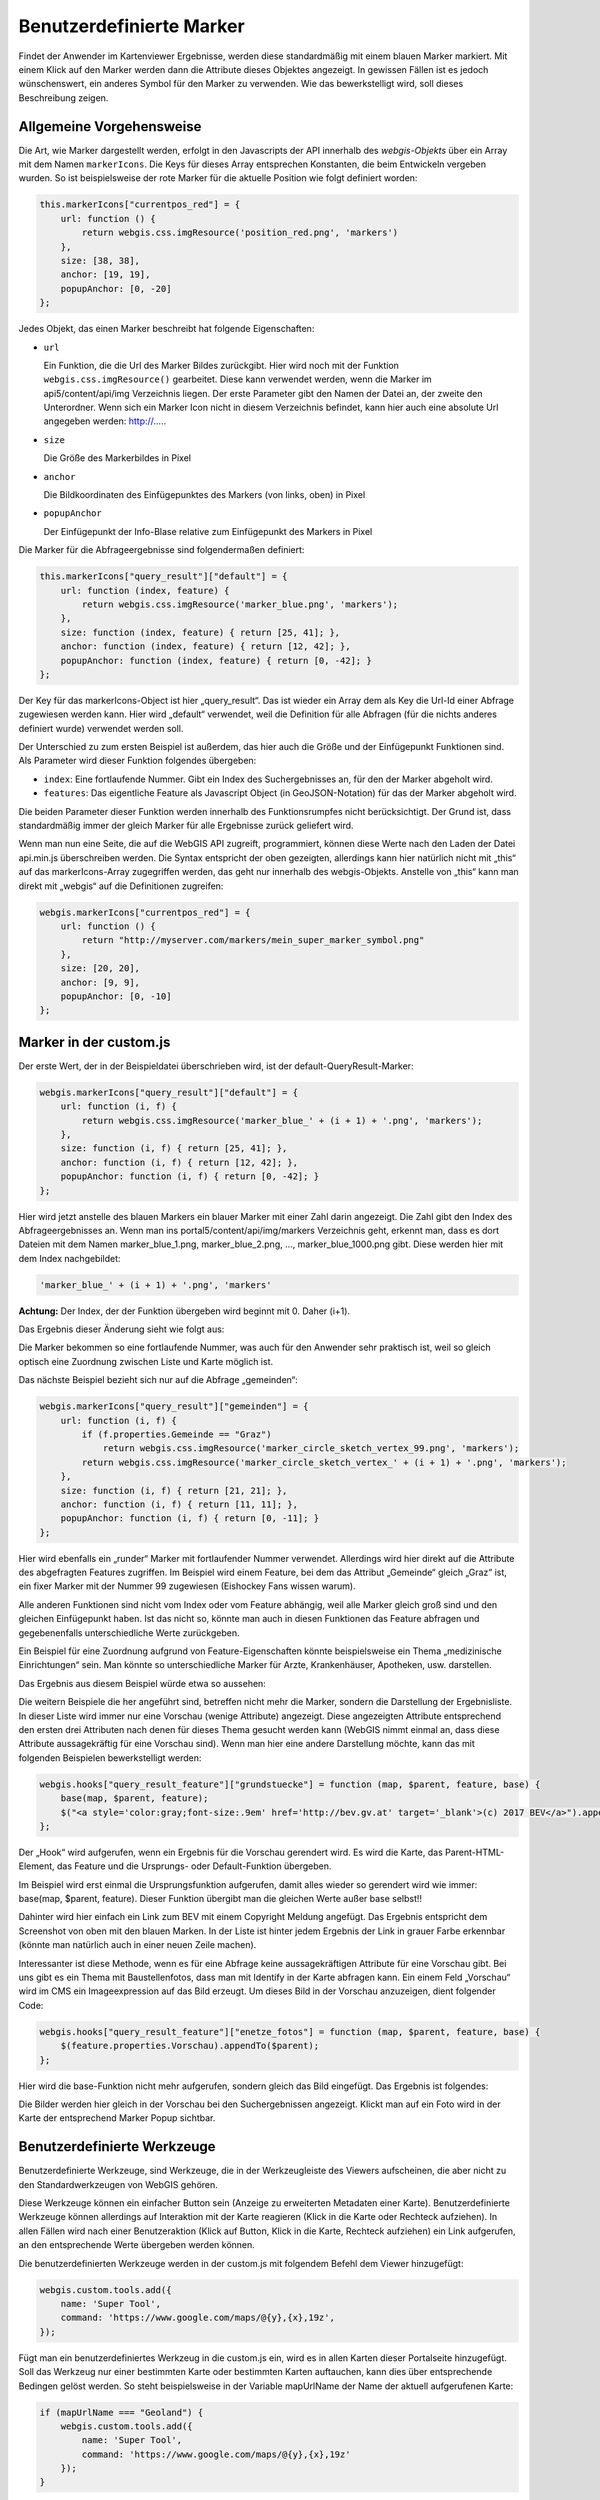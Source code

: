 Benutzerdefinierte Marker
=========================

Findet der Anwender im Kartenviewer Ergebnisse, werden diese standardmäßig mit einem blauen Marker markiert. Mit einem Klick auf den Marker werden dann die Attribute dieses Objektes angezeigt. In gewissen Fällen ist es jedoch wünschenswert, ein anderes Symbol für den Marker zu verwenden. Wie das bewerkstelligt wird, soll dieses Beschreibung zeigen.

Allgemeine Vorgehensweise
-------------------------

Die Art, wie Marker dargestellt werden, erfolgt in den Javascripts der API innerhalb des *webgis-Objekts* über ein Array mit dem Namen ``markerIcons``. Die Keys für dieses Array entsprechen Konstanten, die beim Entwickeln vergeben wurden. So ist beispielsweise der rote Marker für die aktuelle Position wie folgt definiert worden:

.. code-block :: Javascript

    this.markerIcons["currentpos_red"] = {
        url: function () { 
            return webgis.css.imgResource('position_red.png', 'markers') 
        },
        size: [38, 38], 
        anchor: [19, 19], 
        popupAnchor: [0, -20]
    }; 

Jedes Objekt, das einen Marker beschreibt hat folgende Eigenschaften:



*   ``url``

    Ein Funktion, die die Url des Marker Bildes zurückgibt. Hier wird noch mit der Funktion ``webgis.css.imgResource()`` gearbeitet. Diese kann verwendet werden, wenn die Marker im api5/content/api/img Verzeichnis liegen. Der erste Parameter gibt den Namen der Datei an, der zweite den Unterordner.
    Wenn sich ein Marker Icon nicht in diesem Verzeichnis befindet, kann hier auch eine absolute Url angegeben werden: http://.....

*   ``size``

    Die Größe des Markerbildes in Pixel

*   ``anchor``

    Die Bildkoordinaten des Einfügepunktes des Markers (von links, oben) in Pixel

*   ``popupAnchor``

    Der Einfügepunkt der Info-Blase relative zum Einfügepunkt des Markers in Pixel 

Die Marker für die Abfrageergebnisse sind folgendermaßen definiert:

.. code-block :: Javascript

    this.markerIcons["query_result"]["default"] = {
        url: function (index, feature) { 
            return webgis.css.imgResource('marker_blue.png', 'markers'); 
        },
        size: function (index, feature) { return [25, 41]; },
        anchor: function (index, feature) { return [12, 42]; },
        popupAnchor: function (index, feature) { return [0, -42]; }
    };


Der Key für das markerIcons-Object ist hier „query_result“. Das ist wieder ein Array dem als Key die Url-Id einer Abfrage zugewiesen werden kann. Hier wird „default“ verwendet, weil die Definition für alle Abfragen (für die nichts anderes definiert wurde) verwendet werden soll.

Der Unterschied zu zum ersten Beispiel ist außerdem, das hier auch die Größe und der Einfügepunkt Funktionen sind. Als Parameter wird dieser Funktion folgendes übergeben:

*   ``index``: 
    Eine fortlaufende Nummer. Gibt ein Index des Suchergebnisses an, für den der Marker abgeholt wird.

*   ``features``:
    Das eigentliche Feature als Javascript Object (in GeoJSON-Notation) für das der Marker abgeholt wird.

Die beiden Parameter dieser Funktion werden innerhalb des Funktionsrumpfes nicht berücksichtigt. Der Grund ist, dass standardmäßig immer der gleich Marker für alle Ergebnisse zurück geliefert wird.

Wenn man nun eine Seite, die auf die WebGIS API zugreift, programmiert, können diese Werte nach den Laden der Datei api.min.js überschreiben werden. Die Syntax entspricht der oben gezeigten, allerdings kann hier natürlich nicht mit „this“ auf das markerIcons-Array zugegriffen werden, das geht nur innerhalb des webgis-Objekts. Anstelle von „this“ kann man direkt mit „webgis“ auf die Definitionen zugreifen:

.. code-block :: Javascript

    webgis.markerIcons["currentpos_red"] = {
        url: function () { 
            return "http://myserver.com/markers/mein_super_marker_symbol.png" 
        },
        size: [20, 20], 
        anchor: [9, 9], 
        popupAnchor: [0, -10]
    }; 


Marker in der custom.js
-----------------------

Der erste Wert, der in der Beispieldatei überschrieben wird, ist der default-QueryResult-Marker:

.. code-block :: Javascript

    webgis.markerIcons["query_result"]["default"] = {
        url: function (i, f) {
            return webgis.css.imgResource('marker_blue_' + (i + 1) + '.png', 'markers'); 
        },
        size: function (i, f) { return [25, 41]; },
        anchor: function (i, f) { return [12, 42]; },
        popupAnchor: function (i, f) { return [0, -42]; }
    };


Hier wird jetzt anstelle des blauen Markers ein blauer Marker mit einer Zahl darin angezeigt. Die Zahl gibt den Index des Abfrageergebnisses an. Wenn man ins portal5/content/api/img/markers Verzeichnis geht, erkennt man, dass es dort Dateien mit dem Namen marker_blue_1.png, marker_blue_2.png, …, marker_blue_1000.png gibt. Diese werden hier mit dem Index nachgebildet:


.. code-block :: Javascript

    'marker_blue_' + (i + 1) + '.png', 'markers'

**Achtung:** Der Index, der der Funktion übergeben wird beginnt mit 0. Daher (i+1).

Das Ergebnis dieser Änderung sieht wie folgt aus:

.. image:: img/image1.png

Die Marker bekommen so eine fortlaufende Nummer, was auch für den Anwender sehr praktisch ist, weil so gleich optisch eine Zuordnung zwischen Liste und Karte möglich ist.

Das nächste Beispiel bezieht sich nur auf die Abfrage „gemeinden“:

.. code-block :: Javascript

    webgis.markerIcons["query_result"]["gemeinden"] = {
        url: function (i, f) {
            if (f.properties.Gemeinde == "Graz")
                return webgis.css.imgResource('marker_circle_sketch_vertex_99.png', 'markers');
            return webgis.css.imgResource('marker_circle_sketch_vertex_' + (i + 1) + '.png', 'markers');
        },
        size: function (i, f) { return [21, 21]; },
        anchor: function (i, f) { return [11, 11]; },
        popupAnchor: function (i, f) { return [0, -11]; }
    };

Hier wird ebenfalls ein „runder“ Marker mit fortlaufender Nummer verwendet. Allerdings wird hier direkt auf die Attribute des abgefragten Features zugriffen. Im Beispiel wird einem Feature, bei dem das Attribut „Gemeinde“ gleich „Graz“ ist, ein fixer Marker mit der Nummer 99 zugewiesen (Eishockey Fans wissen warum).

Alle anderen Funktionen sind nicht vom Index oder vom Feature abhängig, weil alle Marker gleich groß sind und den gleichen Einfügepunkt haben. Ist das nicht so, könnte man auch in diesen Funktionen das Feature abfragen und gegebenenfalls unterschiedliche Werte zurückgeben. 

Ein Beispiel für eine Zuordnung aufgrund von Feature-Eigenschaften könnte beispielsweise ein Thema „medizinische Einrichtungen“ sein. Man könnte so unterschiedliche Marker für Arzte, Krankenhäuser, Apotheken, usw. darstellen.

Das Ergebnis aus diesem Beispiel würde etwa so aussehen:

.. image:: img/image2.png

Die weitern Beispiele die her angeführt sind, betreffen nicht mehr die Marker, sondern die Darstellung der Ergebnisliste. In dieser Liste wird immer nur eine Vorschau (wenige Attribute) angezeigt. Diese angezeigten Attribute entsprechend den ersten drei Attributen nach denen für dieses Thema gesucht werden kann (WebGIS nimmt einmal an, dass diese Attribute aussagekräftig für eine Vorschau sind). Wenn man hier eine andere Darstellung möchte, kann das mit folgenden Beispielen bewerkstelligt werden:

.. code-block :: Javascript

    webgis.hooks["query_result_feature"]["grundstuecke"] = function (map, $parent, feature, base) {
        base(map, $parent, feature);
        $("<a style='color:gray;font-size:.9em' href='http://bev.gv.at' target='_blank'>(c) 2017 BEV</a>").appendTo($parent);
    };

Der „Hook“ wird aufgerufen, wenn ein Ergebnis für die Vorschau gerendert wird. Es wird die Karte, das Parent-HTML-Element, das Feature und die Ursprungs- oder Default-Funktion übergeben. 

Im Beispiel wird erst einmal die Ursprungsfunktion aufgerufen, damit alles wieder so gerendert wird wie immer: base(map, $parent, feature). Dieser Funktion übergibt man die gleichen Werte außer base selbst!!

Dahinter wird hier einfach ein Link zum BEV mit einem Copyright Meldung angefügt. Das Ergebnis entspricht dem Screenshot von oben mit den blauen Marken. In der Liste ist hinter jedem Ergebnis der Link in grauer Farbe erkennbar (könnte man natürlich auch in einer neuen Zeile machen).

Interessanter ist diese Methode, wenn es für eine Abfrage keine aussagekräftigen Attribute für eine Vorschau gibt. Bei uns gibt es ein Thema mit Baustellenfotos, dass man mit Identify in der Karte abfragen kann. Ein einem Feld „Vorschau“ wird im CMS ein Imageexpression auf das Bild erzeugt. Um dieses Bild in der Vorschau anzuzeigen, dient folgender Code:

.. code-block :: Javascript

    webgis.hooks["query_result_feature"]["enetze_fotos"] = function (map, $parent, feature, base) {
        $(feature.properties.Vorschau).appendTo($parent);
    };

Hier wird die base-Funktion nicht mehr aufgerufen, sondern gleich das Bild eingefügt. Das Ergebnis ist folgendes:

.. image:: img/image3.png

Die Bilder werden hier gleich in der Vorschau bei den Suchergebnissen angezeigt. Klickt man auf ein Foto wird in der Karte der entsprechend Marker Popup sichtbar.


Benutzerdefinierte Werkzeuge
----------------------------

Benutzerdefinierte Werkzeuge, sind Werkzeuge, die in der Werkzeugleiste des Viewers aufscheinen, die aber nicht zu den Standardwerkzeugen von WebGIS gehören.

Diese Werkzeuge können ein einfacher Button sein (Anzeige zu erweiterten Metadaten einer Karte). Benutzerdefinierte Werkzeuge können allerdings auf Interaktion mit der Karte reagieren (Klick in die Karte oder Rechteck aufziehen). In allen Fällen wird nach einer Benutzeraktion (Klick auf Button, Klick in die Karte, Rechteck aufziehen) ein Link aufgerufen, an den entsprechende Werte übergeben werden können.

Die benutzerdefinierten Werkzeuge werden in der custom.js mit folgendem Befehl dem Viewer hinzugefügt:

.. code-block :: Javascript

    webgis.custom.tools.add({
        name: 'Super Tool',
        command: 'https://www.google.com/maps/@{y},{x},19z',
    });

Fügt man ein benutzerdefiniertes Werkzeug in die custom.js ein, wird es in allen Karten dieser Portalseite hinzugefügt. Soll das Werkzeug nur einer bestimmten Karte oder bestimmten Karten auftauchen, kann dies über entsprechende Bedingen gelöst werden. So steht beispielsweise in der Variable mapUrlName der Name der aktuell aufgerufenen Karte:

.. code-block :: Javascript

    if (mapUrlName === "Geoland") {
        webgis.custom.tools.add({
            name: 'Super Tool',
            command: 'https://www.google.com/maps/@{y},{x},19z'
        });
    }


**Tipp:** Diese Methode kann natürlich auf alle hier beschriebenen Methoden angewandt werden (Marker, Usability usw.)

Der Übergabeparameter ist ein Objekt, welches das Werkzeug beschreibt. Das Objekt muss mindestens die Eigenschaften ``name`` und ``command`` aufweisen. 

Die folgende Liste beschreibt die möglichen Eigenschaften:

*   ``name``

    Ein Name für den Button

*   ``command``

    Ein Link, der aufgerufen wird, sobald die entsprechende Useraktion ausgeführt wurde. Diesem Link können über Platzhalter Werte über den aktuellen Kartenauschnitt oder der geklickten Position übergeben werden (siehe unten) 

*   ``command_target``

    Gibt an, wie der Link aufgerufen werden soll:

    *	``command_target: 'self'``

        Der Link wird im aktuellen Browser-Tab geöffnet

    *	``command_target: 'dialog'``

        Der Link wird in einem Dialog innerhalb des Viewers ausgeführt.

        **Achtung:** Das funktioniert oft nicht mit Drittseiten (zB Google Maps). Diese Seiten lassen sich nicht innerhalb eines IFrames anzeigen, um nicht die allgemeinen Regeln ihrer API zu umgehen.

    *	``command_target: '_blank' (Defaultwert)``

        Der Link wird in einem neuen Browser-Tab geöffnet

*   ``tooltype``

    *	Keine Angabe (Defaultwert)

        Das Werkzeut ist ein einfacher Button. Ein Klick auf diesen Button ruft den Command-Link auf

    *	``tooltype: 'click'``

        Nach dem auswählen des Werkzeuges, muss der Anwender in die Karte klicken, um den Command-Link aufzurufen.

    *	``tooltype: 'box'``

        Nach dem auswählen des Werkzeuges, muss der Anwender in der Karte ein Rechteck aufziehen, um den Command-Link aufzurufen.
        
        **Hinweis zur Usability:** Das Ziehen der Maus bei gedrückter Maustaste ist eigentlich für das Verschieden des Kartenausschnittes reserviert. Das Aufziehen eines Rechtecks ist hier die Ausnahme. Da der Anwender in den meisten Fällen ersteres möchte, funktioniert das Rechteck aufziehen immer nur einmal, nachdem ein entsprechendes Werkzeug ausgewählt wurde. So werden beispielsweise beim Auswählen von Geoobjekte mittels Rechteck nach dem Aufziehen die Ergebnisse angezeigt. Im Hintergrund schaltet sich das Rechteckaufziehen wieder ab und der Anwender kann normal in der Karte navigieren. Will er weitere Geoobjekte selektieren muss er zum Identify-Werkzeug zurückkehren und wieder Rechteck auswählen.
        
        Bei den benutzerdefinierten Werkzeugen bedeutet das, dass nach dem Aufziehen des Rechtecks die Aktion ausgeführt wird. Der Viewer schaltet danach allerdings automatisch zum Default-Werkzeug zurück, damit in der Karte wieder normal navigiert werden kann. Möchte der Anwender erneut ein Fenster aufziehen, muss er das Werkzeug wieder aktiv auswählen.



*   ``container``

    Gibt an, wo in der Werkzeugleiste das Werkzeug angezeigt wird. Der Defaultwert ist hier „Werkzeuge“:

    *	``container:'Navigation'``

    *	``container:'Auswahl'``

    *	``container:'Werkzeuge'``

    *	``container:'Darstellung'``

*   ``image``

    Ein Link zu einem Icon (26x26 Pixel), für den Werkzeug Button.
    Dieser Link kann ein absolute Link sein:
    ``image:'https://www....../icon.png'``

    Befindet sich das Icon bei der API im content/api/img/tools Verzeichnis, recht es auch aus nur den Namen des Bildes anzugeben:
    ``image: 'cursor-plus-26-b.png'``

*   ``tooltip``	

    Ein Tooltip, der angezeigt wird, wenn man den Mauszeiger über den Button bewegt.

*   ``description``

    Damit kann eine Beschreibung für das Werkzeug angegeben werden. Wenn ein Werkzeug eine Benutzeraktion erfordert (zB in die Karte klicken) wird dieser Text im Werkzeug Dialog angezeigt. Für länge Beschreibungen könne einzelne Absätze im String mit ``|`` getrennt werden.

Für die Eigenschaft ``command`` können verschiede Platzhalter in dir Url eingefügt werden, um Parameter aus der Karte in einen andere Web-Seite zu übergeben. Abhängig vom *tooltype* können unterschiedle Platzhalter verwenden werden, bzw. hab diese unterschiedliche Bedeutungen:


*   ``{map.minx}, {map.miny}, {map.maxx}, {map.maxy}``

    *   *ToolTypes:* kein, click, box

    *   Die Ausdehnung des aktuellen Kartenausschnittes in geographischen Koordinaten. X entspricht hier dem Rechtswert (geographische Länge) und Y dem Hochwert (geographische Breite)  

*   ``{map.bbox}``

    *   *ToolTypes:* kein, click, box

    *   Die Boundingbox des aktuellen Kartenausschnittes in geographischen Koordinaten. 

        Entspricht: ``{map.minx}, {map.miny}, {map.maxx}, {map.maxy}``

*   ``{map.centerx}, {map.centery}``

    *   *ToolTypes:* kein, click, box

    *   Der Mittelpunkt des aktuellen Kartenausschnittes in geographischen Koordinaten

*  ``{map.scale}``

    *   *ToolTypes:* kein, click, box

    *   Der aktuelle Kartenmaßstab

*   ``{map.MINX}, {map.MINY}, {map.MAXX}, {map.MAXY}, {map.BBOX}, {map.CENTERX}, {map.CENTERY}``

    *   *ToolTypes:* kein, click, box

    *   Wie oben, nur werden hier geographischen Koordinaten übergeben, sondern Koordinaten im Karten Koordinatensystem (z.B. GK-M34)
    
        X entspricht hier dem Rechtswert und Y dem Hochwert

*   ``{x}, {y}``

    *   *ToolTypes:* click, box

    *   Der Punkt auf den der Anwender geklickt hat in geographischen Koordinaten.

        Zieht der Anwender ein Fenster auf, entspricht dieser Wert dem Mittelpunkt des Fensters 

*   ``{X}, {Y}``

    *   *ToolTypes:* click, box

    *   Wie oben, nur für Koordinaten im Karten Koordinatensystem.

*   ``{minx}, {miny}, {maxx}, {maxy}``

    *   *ToolTypes:* box

    *   Das Rechteck, das der Anwender aufgezogen hat in geographischen Koordinaten

*   ``{bbox}``

    *   *ToolTypes:* box

    *   BoundingBox des Rechteckes, das der Anwender aufgezogen hat.

        Entspricht: ``{minx}, {miny}, {maxx}, {maxy}``

*   ``{MINX}, {MINY}, {MAXX}, {MAXY}, {BBOX}``

    *   *ToolTypes:* box

    *   Wie oben, nur für Koordinaten im Karten Koordinatensystem.

